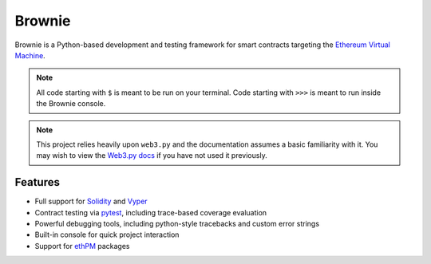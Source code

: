 =======
Brownie
=======

Brownie is a Python-based development and testing framework for smart contracts targeting the `Ethereum Virtual Machine <https://solidity.readthedocs.io/en/v0.6.0/introduction-to-smart-contracts.html#the-ethereum-virtual-machine>`_.

.. note::

    All code starting with ``$`` is meant to be run on your terminal. Code starting with ``>>>`` is meant to run inside the Brownie console.

.. note::

    This project relies heavily upon ``web3.py`` and the documentation assumes a basic familiarity with it. You may wish to view the `Web3.py docs <https://web3py.readthedocs.io/en/stable/index.html>`__ if you have not used it previously.

Features
========

* Full support for `Solidity <https://github.com/ethereum/solidity>`_ and `Vyper <https://github.com/vyperlang/vyper>`_
* Contract testing via `pytest <https://github.com/pytest-dev/pytest>`_, including trace-based coverage evaluation
* Powerful debugging tools, including python-style tracebacks and custom error strings
* Built-in console for quick project interaction
* Support for `ethPM <https://www.ethpm.com>`_ packages

